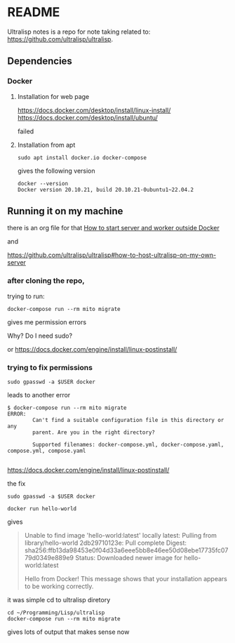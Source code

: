* README

Ultralisp notes is a repo for note taking related to:
https://github.com/ultralisp/ultralisp.

** Dependencies

*** Docker

**** Installation for web page
https://docs.docker.com/desktop/install/linux-install/
https://docs.docker.com/desktop/install/ubuntu/

failed

**** Installation from apt
#+begin_example
sudo apt install docker.io docker-compose
#+end_example

gives the following version
#+begin_example
docker --version
Docker version 20.10.21, build 20.10.21-0ubuntu1~22.04.2
#+end_example

** Running it on my machine

there is an org file for that
[[file:~/Programming/Lisp/ultralisp/DEV.org::*How to start server and worker outside Docker][How to start server and worker outside Docker]]

and

https://github.com/ultralisp/ultralisp#how-to-host-ultralisp-on-my-own-server

*** after cloning the repo,
trying to run:
#+begin_example
docker-compose run --rm mito migrate
#+end_example

gives me permission errors

Why? Do I need sudo?

or
https://docs.docker.com/engine/install/linux-postinstall/

*** trying to fix permissions
#+begin_example
sudo gpasswd -a $USER docker
#+end_example

leads to another error

#+begin_example
$ docker-compose run --rm mito migrate
ERROR:
        Can't find a suitable configuration file in this directory or any
        parent. Are you in the right directory?

        Supported filenames: docker-compose.yml, docker-compose.yaml, compose.yml, compose.yaml

#+end_example

https://docs.docker.com/engine/install/linux-postinstall/

the fix
#+begin_example
sudo gpasswd -a $USER docker
#+end_example

#+begin_example
docker run hello-world
#+end_example

gives
#+begin_quote
Unable to find image 'hello-world:latest' locally
latest: Pulling from library/hello-world
2db29710123e: Pull complete
Digest: sha256:ffb13da98453e0f04d33a6eee5bb8e46ee50d08ebe17735fc0779d0349e889e9
Status: Downloaded newer image for hello-world:latest

Hello from Docker!
This message shows that your installation appears to be working correctly.
#+end_quote

it was simple cd to ultralisp diretory

#+begin_example
cd ~/Programming/Lisp/ultralisp
docker-compose run --rm mito migrate
#+end_example

gives lots of output that makes sense now
